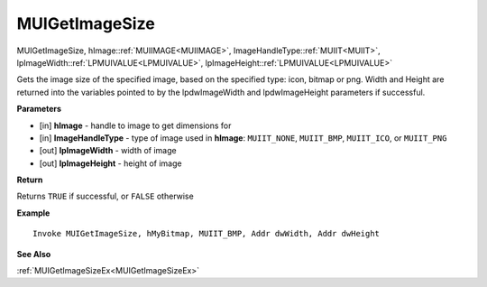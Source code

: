 .. _MUIGetImageSize:

========================
MUIGetImageSize 
========================

MUIGetImageSize, hImage::ref:`MUIIMAGE<MUIIMAGE>`, ImageHandleType::ref:`MUIIT<MUIIT>`, lpImageWidth::ref:`LPMUIVALUE<LPMUIVALUE>`, lpImageHeight::ref:`LPMUIVALUE<LPMUIVALUE>`

Gets the image size of the specified image, based on the specified type: icon, bitmap or png. Width and Height are returned into the variables pointed to by the lpdwImageWidth and lpdwImageHeight parameters if successful.

**Parameters**

* [in] **hImage** - handle to image to get dimensions for
* [in] **ImageHandleType** - type of image used in **hImage**: ``MUIIT_NONE``, ``MUIIT_BMP``, ``MUIIT_ICO``, or ``MUIIT_PNG``
* [out] **lpImageWidth** - width of image
* [out] **lpImageHeight** - height of image

**Return**

Returns ``TRUE`` if successful, or ``FALSE`` otherwise

**Example**

::

   Invoke MUIGetImageSize, hMyBitmap, MUIIT_BMP, Addr dwWidth, Addr dwHeight

**See Also**

:ref:`MUIGetImageSizeEx<MUIGetImageSizeEx>`

